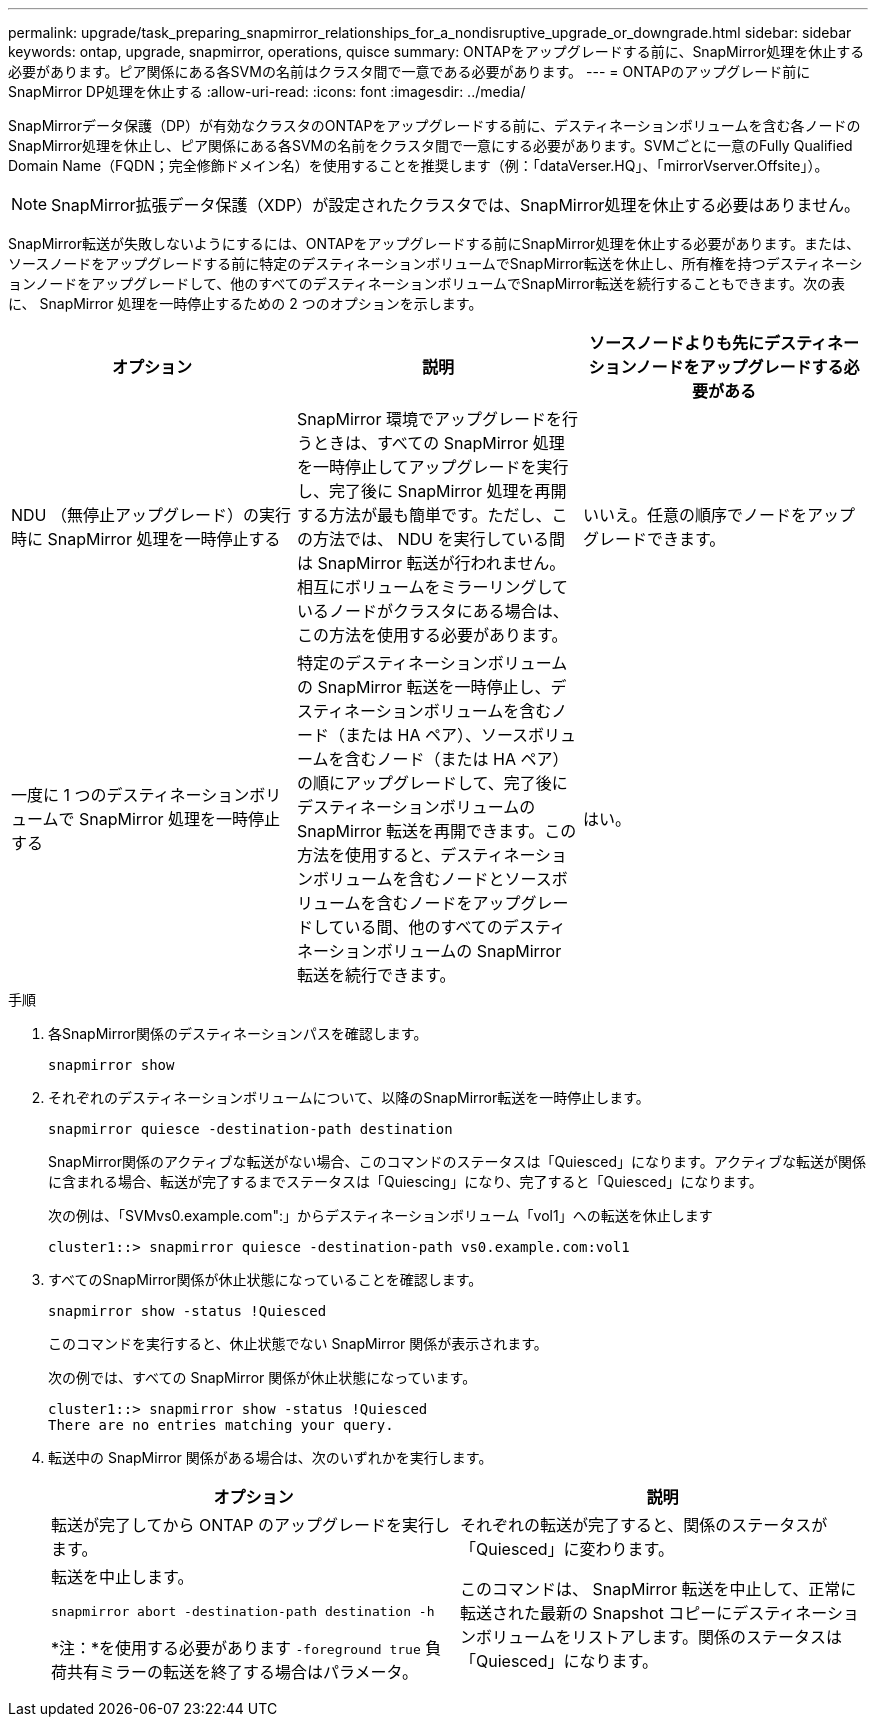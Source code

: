 ---
permalink: upgrade/task_preparing_snapmirror_relationships_for_a_nondisruptive_upgrade_or_downgrade.html 
sidebar: sidebar 
keywords: ontap, upgrade, snapmirror, operations, quisce 
summary: ONTAPをアップグレードする前に、SnapMirror処理を休止する必要があります。ピア関係にある各SVMの名前はクラスタ間で一意である必要があります。 
---
= ONTAPのアップグレード前にSnapMirror DP処理を休止する
:allow-uri-read: 
:icons: font
:imagesdir: ../media/


[role="lead"]
SnapMirrorデータ保護（DP）が有効なクラスタのONTAPをアップグレードする前に、デスティネーションボリュームを含む各ノードのSnapMirror処理を休止し、ピア関係にある各SVMの名前をクラスタ間で一意にする必要があります。SVMごとに一意のFully Qualified Domain Name（FQDN；完全修飾ドメイン名）を使用することを推奨します（例：「dataVerser.HQ」、「mirrorVserver.Offsite」）。


NOTE: SnapMirror拡張データ保護（XDP）が設定されたクラスタでは、SnapMirror処理を休止する必要はありません。

SnapMirror転送が失敗しないようにするには、ONTAPをアップグレードする前にSnapMirror処理を休止する必要があります。または、ソースノードをアップグレードする前に特定のデスティネーションボリュームでSnapMirror転送を休止し、所有権を持つデスティネーションノードをアップグレードして、他のすべてのデスティネーションボリュームでSnapMirror転送を続行することもできます。次の表に、 SnapMirror 処理を一時停止するための 2 つのオプションを示します。

[cols="3*"]
|===
| オプション | 説明 | ソースノードよりも先にデスティネーションノードをアップグレードする必要がある 


 a| 
NDU （無停止アップグレード）の実行時に SnapMirror 処理を一時停止する
 a| 
SnapMirror 環境でアップグレードを行うときは、すべての SnapMirror 処理を一時停止してアップグレードを実行し、完了後に SnapMirror 処理を再開する方法が最も簡単です。ただし、この方法では、 NDU を実行している間は SnapMirror 転送が行われません。相互にボリュームをミラーリングしているノードがクラスタにある場合は、この方法を使用する必要があります。
 a| 
いいえ。任意の順序でノードをアップグレードできます。



 a| 
一度に 1 つのデスティネーションボリュームで SnapMirror 処理を一時停止する
 a| 
特定のデスティネーションボリュームの SnapMirror 転送を一時停止し、デスティネーションボリュームを含むノード（または HA ペア）、ソースボリュームを含むノード（または HA ペア）の順にアップグレードして、完了後にデスティネーションボリュームの SnapMirror 転送を再開できます。この方法を使用すると、デスティネーションボリュームを含むノードとソースボリュームを含むノードをアップグレードしている間、他のすべてのデスティネーションボリュームの SnapMirror 転送を続行できます。
 a| 
はい。

|===
.手順
. 各SnapMirror関係のデスティネーションパスを確認します。
+
[source, cli]
----
snapmirror show
----
. それぞれのデスティネーションボリュームについて、以降のSnapMirror転送を一時停止します。
+
[source, cli]
----
snapmirror quiesce -destination-path destination
----
+
SnapMirror関係のアクティブな転送がない場合、このコマンドのステータスは「Quiesced」になります。アクティブな転送が関係に含まれる場合、転送が完了するまでステータスは「Quiescing」になり、完了すると「Quiesced」になります。

+
次の例は、「SVMvs0.example.com":」からデスティネーションボリューム「vol1」への転送を休止します

+
[listing]
----
cluster1::> snapmirror quiesce -destination-path vs0.example.com:vol1
----
. すべてのSnapMirror関係が休止状態になっていることを確認します。
+
[source, cli]
----
snapmirror show -status !Quiesced
----
+
このコマンドを実行すると、休止状態でない SnapMirror 関係が表示されます。

+
次の例では、すべての SnapMirror 関係が休止状態になっています。

+
[listing]
----
cluster1::> snapmirror show -status !Quiesced
There are no entries matching your query.
----
. 転送中の SnapMirror 関係がある場合は、次のいずれかを実行します。
+
[cols="2*"]
|===
| オプション | 説明 


 a| 
転送が完了してから ONTAP のアップグレードを実行します。
 a| 
それぞれの転送が完了すると、関係のステータスが「Quiesced」に変わります。



 a| 
転送を中止します。

`snapmirror abort -destination-path destination -h`

*注：*を使用する必要があります `-foreground true` 負荷共有ミラーの転送を終了する場合はパラメータ。
 a| 
このコマンドは、 SnapMirror 転送を中止して、正常に転送された最新の Snapshot コピーにデスティネーションボリュームをリストアします。関係のステータスは「Quiesced」になります。

|===

